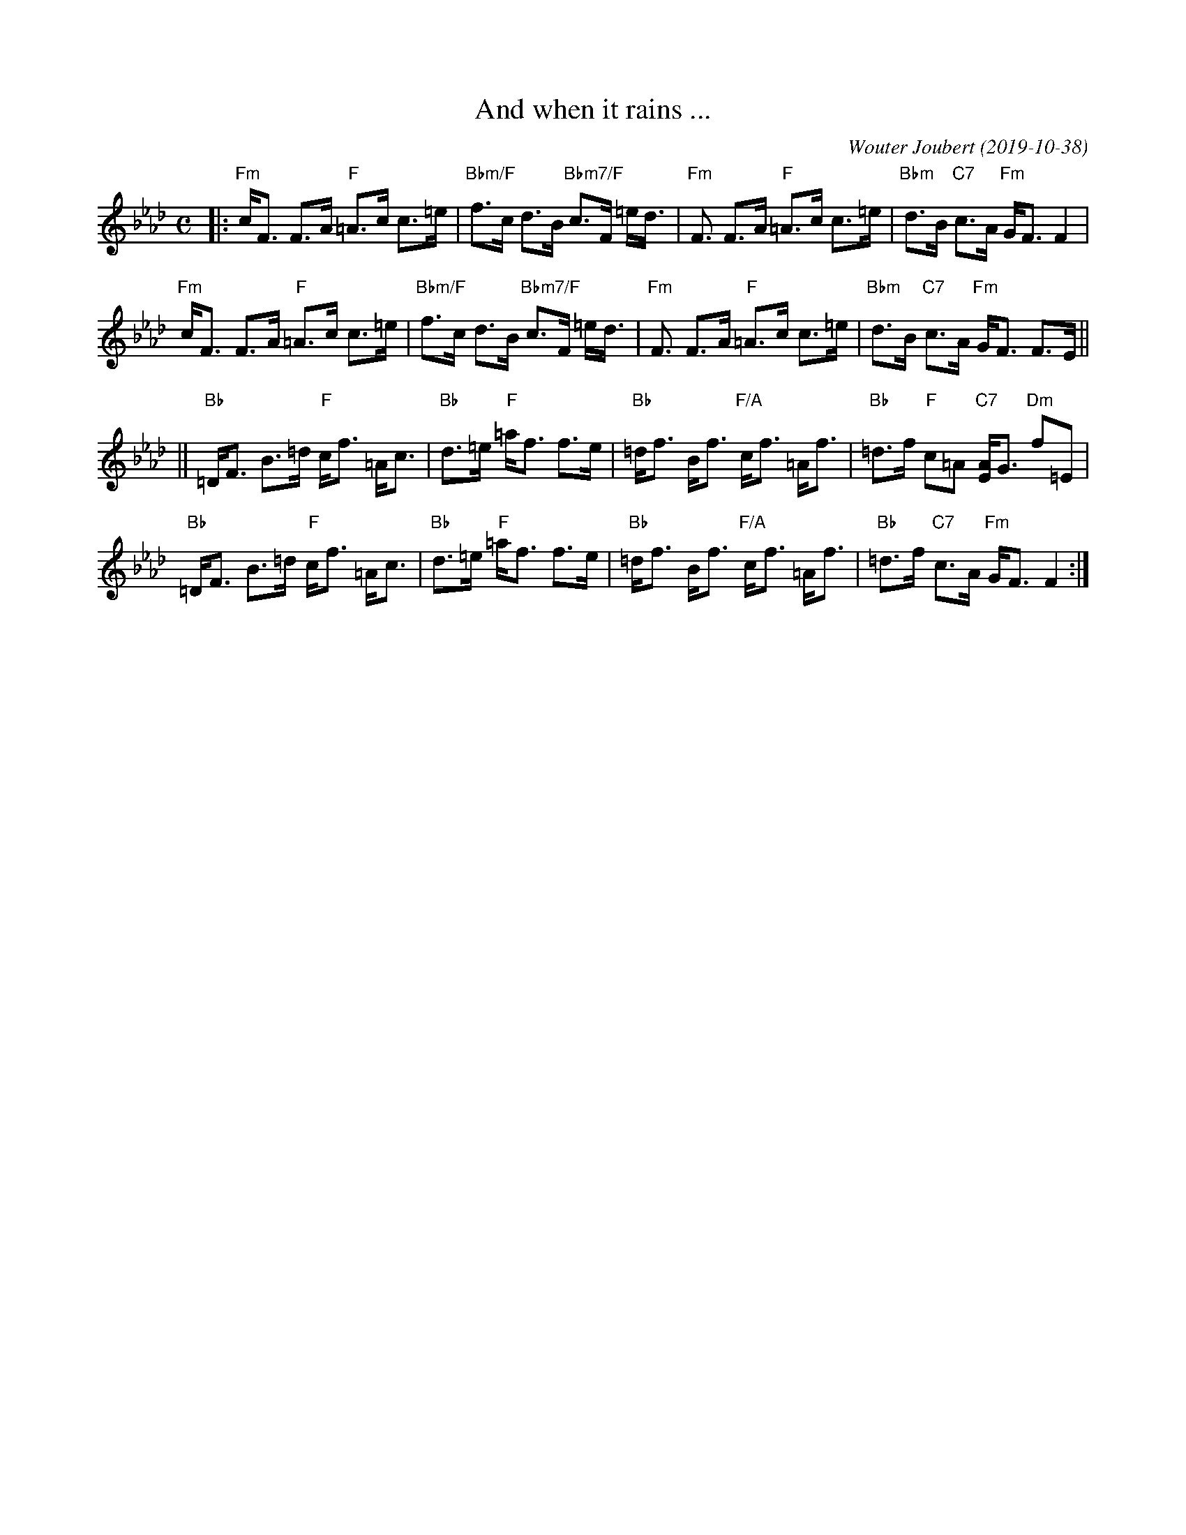 X: 1
T: And when it rains ...
C: Wouter Joubert (2019-10-38)
%D:2019-10-38
R: strathspey
Z: 2022 John Chambers <jc:trillian.mit.edu>
N: Wouter had "Bm" chords in bars 2,6; it's clearly "Bbm" (as in bars 4,8).
M: C
L: 1/8
K: Fm
|:\
"Fm"c<F F>A "F"=A>c c>=e | "Bbm/F"f>c d>B "Bbm7/F"c>F =e<d | "Fm"<F F>A "F"=A>c c>=e | "Bbm"d>B "C7"c>A "Fm"G<F F2 |
"Fm"c<F F>A "F"=A>c c>=e | "Bbm/F"f>c d>B "Bbm7/F"c>F =e<d | "Fm"<F F>A "F"=A>c c>=e | "Bbm"d>B "C7"c>A "Fm"G<F F>E ||
||\
"Bb"=D<F B>=d "F"c<f =A<c | "Bb"-d>=e "F"=a<f f>e | "Bb"=d<f B<f "F/A" c<f =A<f | "Bb"=d>f "F"c=A "C7"[AE]<G "Dm"f=E |
"Bb"=D<F B>=d "F"c<f =A<c | "Bb"-d>=e "F"=a<f f>e | "Bb"=d<f B<f "F/A" c<f =A<f | "Bb"=d>f "C7"c>A "Fm"G<F F2 :|
